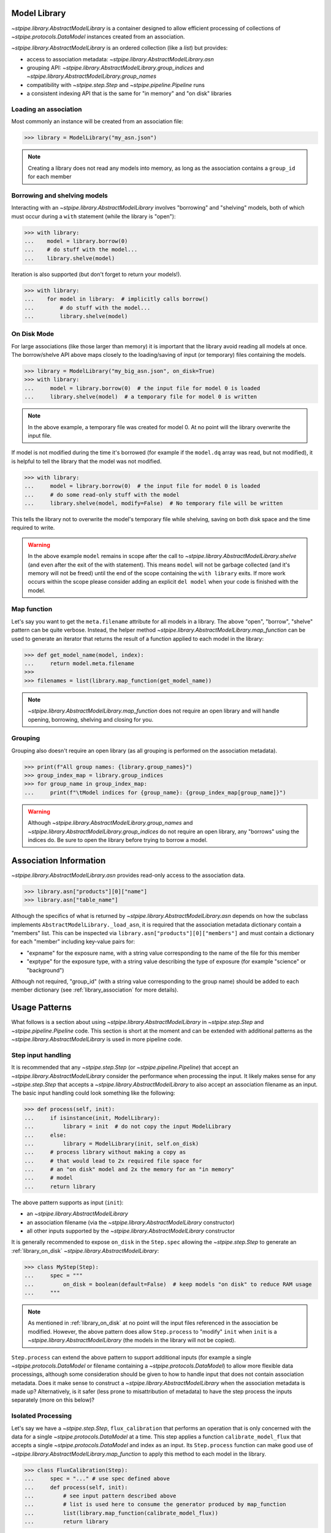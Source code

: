 .. _model_library:

Model Library
=============

`~stpipe.library.AbstractModelLibrary` is a container designed to allow efficient processing of
collections of `~stpipe.protocols.DataModel` instances created from an association.

`~stpipe.library.AbstractModelLibrary` is an ordered collection (like a `list`) but provides:

- access to association metadata: `~stpipe.library.AbstractModelLibrary.asn`
- grouping API: `~stpipe.library.AbstractModelLibrary.group_indices` and `~stpipe.library.AbstractModelLibrary.group_names`
- compatibility with `~stpipe.step.Step` and `~stpipe.pipeline.Pipeline` runs
- a consistent indexing API that is the same for "in memory" and "on disk" libraries


.. _library_association:

Loading an association
----------------------

Most commonly an instance will be created from an association file:

.. code-block:: pycon

   >>> library = ModelLibrary("my_asn.json")

.. NOTE::
    Creating a library does not read any models into memory,
    as long as the association contains a ``group_id`` for each member

.. _library_borrowing_and_shelving:

Borrowing and shelving models
-----------------------------

Interacting with an `~stpipe.library.AbstractModelLibrary` involves "borrowing" and "shelving"
models, both of which must occur during a ``with`` statement (while the library
is "open"):

.. code-block:: pycon

   >>> with library:
   ...    model = library.borrow(0)
   ...    # do stuff with the model...
   ...    library.shelve(model)

Iteration is also supported (but don't forget to return your models!).

.. code-block:: pycon

   >>> with library:
   ...    for model in library:  # implicitly calls borrow()
   ...        # do stuff with the model...
   ...        library.shelve(model)


.. _library_on_disk:

On Disk Mode
------------

For large associations (like those larger than memory) it is important
that the library avoid reading all models at once. The borrow/shelve API
above maps closely to the loading/saving of input (or temporary) files
containing the models.

.. code-block:: pycon

   >>> library = ModelLibrary("my_big_asn.json", on_disk=True)
   >>> with library:
   ...     model = library.borrow(0)  # the input file for model 0 is loaded
   ...     library.shelve(model)  # a temporary file for model 0 is written

.. NOTE::
   In the above example, a temporary file was created for model 0. At no
   point will the library overwrite the input file.

If model is not modified during the time it's borrowed (for example if the
``model.dq`` array was read, but not modified), it is helpful to tell the
library that the model was not modified.

.. code-block:: pycon

   >>> with library:
   ...     model = library.borrow(0)  # the input file for model 0 is loaded
   ...     # do some read-only stuff with the model
   ...     library.shelve(model, modify=False)  # No temporary file will be written

This tells the library not to overwrite the model's temporary file while shelving, saving
on both disk space and the time required to write.

.. WARNING::
   In the above example ``model`` remains in scope after the call to
   `~stpipe.library.AbstractModelLibrary.shelve` (and even after
   the exit of the with statement). This means ``model`` will not
   be garbage collected (and it's memory will not be freed) until
   the end of the scope containing the ``with library`` exits. If
   more work occurs within the scope please consider adding an
   explicit ``del model`` when your code is finished with the model.


.. _library_map_function:

Map function
------------

Let's say you want to get the ``meta.filename`` attribute for all models
in a library. The above "open", "borrow", "shelve" pattern can be quite
verbose. Instead, the helper method `~stpipe.library.AbstractModelLibrary.map_function`
can be used to generate an iterator that returns the result of a function
applied to each model in the library:

.. code-block:: pycon

   >>> def get_model_name(model, index):
   ...     return model.meta.filename
   >>>
   >>> filenames = list(library.map_function(get_model_name))

.. NOTE::
   `~stpipe.library.AbstractModelLibrary.map_function` does not require an open library
   and will handle opening, borrowing, shelving and closing for you.


.. _library_grouping:

Grouping
--------

Grouping also doesn't require an open library (as all grouping is
performed on the association metadata).

.. code-block:: pycon

   >>> print(f"All group names: {library.group_names}")
   >>> group_index_map = library.group_indices
   >>> for group_name in group_index_map:
   ...     print(f"\tModel indices for {group_name}: {group_index_map[group_name]}")

.. WARNING::
   Although `~stpipe.library.AbstractModelLibrary.group_names` and
   `~stpipe.library.AbstractModelLibrary.group_indices` do not require an open library,
   any "borrows" using the indices do. Be sure to open the library before
   trying to borrow a model.


.. _library_association_information:

Association Information
=======================

`~stpipe.library.AbstractModelLibrary.asn` provides read-only access to the association data.

.. code-block:: pycon

   >>> library.asn["products"][0]["name"]
   >>> library.asn["table_name"]

Although the specifics of what is returned by `~stpipe.library.AbstractModelLibrary.asn`
depends on how the subclass implements ``AbstractModelLibrary._load_asn``, it
is required that the association metadata dictionary contain a "members" list. This
can be inspected via ``library.asn["products"][0]["members"]`` and must contain a
dictionary for each "member" including key-value pairs for:

- "expname" for the exposure name, with a string value corresponding to the
  name of the file for this member
- "exptype" for the exposure type, with a string value describing the type
  of exposure (for example "science" or "background")

Although not required, "group_id" (with a string value corresponding to the
group name) should be added to each member dictionary (see
:ref:`library_association` for more details).

.. _library_usage_patterns:

Usage Patterns
==============

What follows is a section about using `~stpipe.library.AbstractModelLibrary`
in `~stpipe.step.Step` and `~stpipe.pipeline.Pipeline` code. This section
is short at the moment and can be extended with additional patterns as
the `~stpipe.library.AbstractModelLibrary` is used in more pipeline code.

.. _library_step_input_handling:

Step input handling
-------------------

It is recommended that any `~stpipe.step.Step` (or `~stpipe.pipeline.Pipeline`)
that accept an
`~stpipe.library.AbstractModelLibrary` consider the performance when
processing the input. It likely makes sense for any `~stpipe.step.Step`
that accepts a `~stpipe.library.AbstractModelLibrary` to also accept
an association filename as an input. The basic input handling could look
something like the following:

.. code-block:: pycon

   >>> def process(self, init):
   ...     if isinstance(init, ModelLibrary):
   ...         library = init  # do not copy the input ModelLibrary
   ...     else:
   ...         library = ModelLibrary(init, self.on_disk)
   ...     # process library without making a copy as
   ...     # that would lead to 2x required file space for
   ...     # an "on disk" model and 2x the memory for an "in memory"
   ...     # model
   ...     return library

The above pattern supports as input (``init``):

- an `~stpipe.library.AbstractModelLibrary`
- an association filename (via the `~stpipe.library.AbstractModelLibrary` constructor)
- all other inputs supported by the `~stpipe.library.AbstractModelLibrary` constructor

It is generally recommended to expose ``on_disk`` in the ``Step.spec``
allowing the `~stpipe.step.Step` to generate an :ref:`library_on_disk`
`~stpipe.library.AbstractModelLibrary`:

.. code-block:: pycon

   >>> class MyStep(Step):
   ...     spec = """
   ...         on_disk = boolean(default=False)  # keep models "on disk" to reduce RAM usage
   ...     """

.. NOTE::
   As mentioned in :ref:`library_on_disk` at no point will the input files
   referenced in the association be modified. However, the above pattern
   does allow ``Step.process`` to "modify" ``init`` when
   ``init`` is a `~stpipe.library.AbstractModelLibrary` (the models
   in the library will not be copied).

``Step.process`` can extend the above pattern to
support additional inputs (for example a single
`~stpipe.protocols.DataModel` or filename containing
a `~stpipe.protocols.DataModel`) to allow more
flexible data processings, although some consideration
should be given to how to handle input that does not
contain association metadata. Does it make sense
to construct a `~stpipe.library.AbstractModelLibrary` when the
association metadata is made up? Alternatively, is
it safer (less prone to misattribution of metadata)
to have the step process the inputs separately
(more on this below)?

.. _library_isolated_processing:

Isolated Processing
-------------------

Let's say we have a `~stpipe.step.Step`, ``flux_calibration``
that performs an operation that is only concerned with the data
for a single `~stpipe.protocols.DataModel` at a time.
This step applies a function ``calibrate_model_flux`` that
accepts a single `~stpipe.protocols.DataModel` and index as an input.
Its ``Step.process`` function can make good use of
`~stpipe.library.AbstractModelLibrary.map_function` to apply
this method to each model in the library.

.. code-block:: pycon

   >>> class FluxCalibration(Step):
   ...     spec = "..." # use spec defined above
   ...     def process(self, init):
   ...         # see input pattern described above
   ...         # list is used here to consume the generator produced by map_function
   ...         list(library.map_function(calibrate_model_flux))
   ...         return library

.. _library_troubleshooting:

Troubleshooting
===============

.. _library_closed_library_error:

ClosedLibraryError
------------------

.. code-block:: pycon

   >>> model = library.borrow(0)

   ClosedLibraryError: ModelLibrary is not open

The library must be "open" (used in a ``with`` statement) before
a model can be borrowed. This is important for keeping track of
which models were possibly modified.

This error can be avoided by "opening" the library before calling
`~stpipe.library.AbstractModelLibrary.borrow` (and being sure to call
`~stpipe.library.AbstractModelLibrary.shelve`):

.. code-block:: pycon

   >>> with library:
   ...     model = library.borrow(0)
   ...     library.shelve(model)

.. _library_borrow_error:

BorrowError
-----------

.. code-block:: pycon

   >>> with library:
   ...     model = library.borrow(0)
   ...     # do stuff with the model
   ...     # forget to shelve it

   BorrowError: ModelLibrary has 1 un-returned models

Forgetting to `~stpipe.library.AbstractModelLibrary.shelve` a borrowed model will result in an
error. This is important for keeping track of model modifications and is
critical when the library uses temporary files to keep models out of memory.

This error can be avoided by making sure to `~stpipe.library.AbstractModelLibrary.shelve` all
borrowed models:

.. code-block:: pycon

   >>> with library:
   ...     model = library.borrow(0)
   ...     library.shelve(model)

Attempting to "double borrow" a model will also result in a `~stpipe.library.BorrowError`.

.. code-block:: pycon

   >>> with library:
   ...     model_a = library.borrow(0)
   ...     model_b = library.borrow(0)

   BorrowError: Attempt to double-borrow model

This check is also important for the library to track model modifications. The
error can be avoided by only borrowing each model once (it's ok to borrow
more than one model if they are at different positions in the library).

`~stpipe.library.BorrowError` exceptions can also be triggered when trying to replace
a model in the library.

.. code-block:: pycon

   >>> with library:
   ...     library.shelve(some_other_model)

   BorrowError: Attempt to shelve an unknown model

Here the library does not know where to shelve ``some_other_model`` (since
the ``some_other_model`` wasn't borrowed from the library). To replace
a model in the library you will need to first borrow the model at the index
you want to use and provide the index to the call to
`~stpipe.library.AbstractModelLibrary.shelve`.

.. code-block:: pycon

   >>> with library:
   ...     library.borrow(0)
   ...     library.shelve(some_other_model, 0)

Forgetting to first borrow the model at the index will also produce a
`~stpipe.library.BorrowError` (even if you provide the index).

.. code-block:: pycon

   >>> with library:
   ...     library.shelve(some_other_model, 0)

   BorrowError: Attempt to shelve model at a non-borrowed index

.. _library_implementing_a_subclass:

Implementing a subclass
=======================

Several methods are abstract and will need implementations:

- Methods used by stpipe:

  - `~stpipe.library.AbstractModelLibrary.crds_observatory`

- Methods used by `~stpipe.library.AbstractModelLibrary`

  - ``_datamodels_open``
  - ``_load_asn``
  - ``_filename_to_group_id``
  - ``_model_to_group_id``

It's likely that a few other methods might require overriding:

- ``_model_to_filename``
- ``_model_to_exptype``
- ``_assign_member_to_model``

Consult the docstrings (and base implementations) for more details.

It may also be required (depending on your usage) to update
``stpipe.step.Step._datamodels_open`` to allow stpipe to open and inspect an
`~stpipe.library.AbstractModelLibrary` when provided as a `~stpipe.step.Step` input.

.. _library_developer_documentation:

Developer Documentation
=======================

What follows are note primarily aimed towards developers and
maintainers of `~stpipe.library.AbstractModelLibrary`. This section might be useful
to provide context to users but shouldn't be necessary for a user
to effectively use `~stpipe.library.AbstractModelLibrary`.

.. _library_motivation:

Motivation
----------

The development of `~stpipe.library.AbstractModelLibrary` was largely motivated by
the need for a container compatible with stpipe machinery
that would allow passing "on disk" models between steps. Existing
containers (when used in "memory saving" modes) were not compatible
with stpipe. These containers also sometimes allowed input files
to be overwritten. It was decided that a new container would be
developed to address these and other issues. This would allow
gradual migration for pipeline code where specific steps and pipelines
could update to `~stpipe.library.AbstractModelLibrary` while leaving the existing
container unchanged for other steps.

A survey of container usage was performed with a few key findings:

- Many uses could be replaced by simpler containers (lists)
- When loaded from an association, the container size never changed;
  that is, no use-cases required adding new models to associations within steps
- The order of models was never changed
- Must be compatible with stpipe infrastructure (implements
  ``crds_observatory``, ``get_crds_parameters``, etc methods)
- Several steps implemented different memory optimizations
- Step code has additional complexity to deal with containers
  that sometimes returned filenames and sometimes returned models

Additionally, pipelines and steps may be expected to handle large
volumes of input data. For one example, consider a pipeline
responsible for generating a mosaic of a large number of input imaging
observations. As the size of the input data approaches (and exceeds)
the available memory it is critical that the pipeline, step, and
container code never read and hold all input data in memory.

.. _library_design_priciples:

Design principles
-----------------

The high level goals of `~stpipe.library.AbstractModelLibrary` are:

- Replace many uses of existing containers, focusing on areas
  where large data is expected.
- Implement a minimal API that can be later expanded as needs
  arise.
- Provide a consistent API for "on disk" and "in memory" modes
  so step code does not need to be aware of the mode.
- Support all methods required by stpipe to allow a "on disk"
  container to pass between steps.

Most of the core functionality is public and described in the above
user documentation. What follows will be description of other parts
of the API (most private) and internal details.

One core issue is how can the container know when to load and
save models (to temporary files) if needed? With a typical list
``__getitem__`` can map to load but what will map to save?
Initial prototypes used ``__setitem__`` which led to some confusion
amongst reviewers. Treating the container like a list also
leads to expectations that the container also support
``append`` ``extend`` and other API that is unnecessary (as determined
in the above survey) and would be difficult to implement in a way that
would keep the container association information and model information
in sync.

.. _library_integration_with_stpipe:

Integration with stpipe
-----------------------

An `~stpipe.library.AbstractModelLibrary` may interact with stpipe when used as an
input or output for a `~stpipe.step.Step`.

- as a `~stpipe.step.Step` input where `~stpipe.library.AbstractModelLibrary.get_crds_parameters` and
  `~stpipe.library.AbstractModelLibrary.crds_observatory` will be used (sometimes with
  a limited model set, including only the first member of the input
  association).
- as a `~stpipe.step.Step` output where `~stpipe.library.AbstractModelLibrary.finalize_result` will
  be used.


.. _library_future_directions:

Future directions
-----------------

The initial implementation of `~stpipe.library.AbstractModelLibrary` was intentionally
simple. Several features were discussed but deemed unnecessary for the current code.
This section will describe some of the discussed features to in-part provide a
record of these discussions.

.. _library_borrow_limits:

Borrow limits
^^^^^^^^^^^^^

As `~stpipe.library.AbstractModelLibrary` handles the loading and saving of models
(when "on disk") it could be straightforward to impose a limit to the number
and/or combined size of all "borrowed" models. This would help to avoid crashes
due to out-of-memory issues (especially important for HPC environments where
the memory limit may be defined at the job level). Being able to gracefully
recover from this error could also allow pipeline code to load as many
models as possible for more efficient batch processing.


.. _library_hollowing_out_models:

Hollowing out models
^^^^^^^^^^^^^^^^^^^^

Currently the `~stpipe.library.AbstractModelLibrary` does not close
models when they are "shelved" (it relies on the garbage collector).
This was done to allow easier integration with existing pipeline code
but does mean that the memory used for a model will not be freed until
the model is freed. By explicitly closing models and possibly
removing references between the model and the data arrays ("hollowing
out") memory could be freed sooner allowing for an overall decrease.

.. _library_append:

Append
^^^^^^

There is no way to append a model to a `~stpipe.library.AbstractModelLibrary`
(nor is there a way to pop, extend, delete, etc, any operation that changes the
number of models in a library). This was an intentional choice as any operation
that changes the number of models would obviously invalidate the
`~stpipe.library.AbstractModelLibrary.asn` data. It should be possible
(albeit complex) to support some if not all of these operations. However
serious consideration of their use and exhuasting of alternatives is
recommended as the added complexity would likely introduce bugs.

.. _library_updating_asn_on_shelve:

Updating asn on shelve
^^^^^^^^^^^^^^^^^^^^^^

Related to the note about :ref:`library_append` updating the
`~stpipe.library.AbstractModelLibrary.asn` data on
`~stpipe.library.AbstractModelLibrary.shelve` would allow step code
to modify asn-related attributes (like group_id) and have these changes
reflected in the `~stpipe.library.AbstractModelLibrary.asn` result.
A similar note of caution applies here where some consideration
of the complexity required vs the benefits is recommended.

.. _library_get_sections:

Get sections
^^^^^^^^^^^^

`~stpipe.library.AbstractModelLibrary` has no replacement for
the ``get_sections`` API provided with ``ModelContainer``. If its use
is generally required it might make sense to model the API off of
the existing group_id methods (where the subclass provides 2 methods
for efficiently accessing either an in-memory section or an on-disk
section for the "in memory" and "on disk" modes).

.. _library_parallel_map_function:

Parallel map function
^^^^^^^^^^^^^^^^^^^^^

`~stpipe.library.AbstractModelLibrary.map_function` is applied to each model
in a library sequentially. If this method proves useful and is typically
used with an independent and stateless function, extending the method to
use parallel application seems straightforward (although a new API might
be called for since a parallel application would likely not behave
as a generator.
